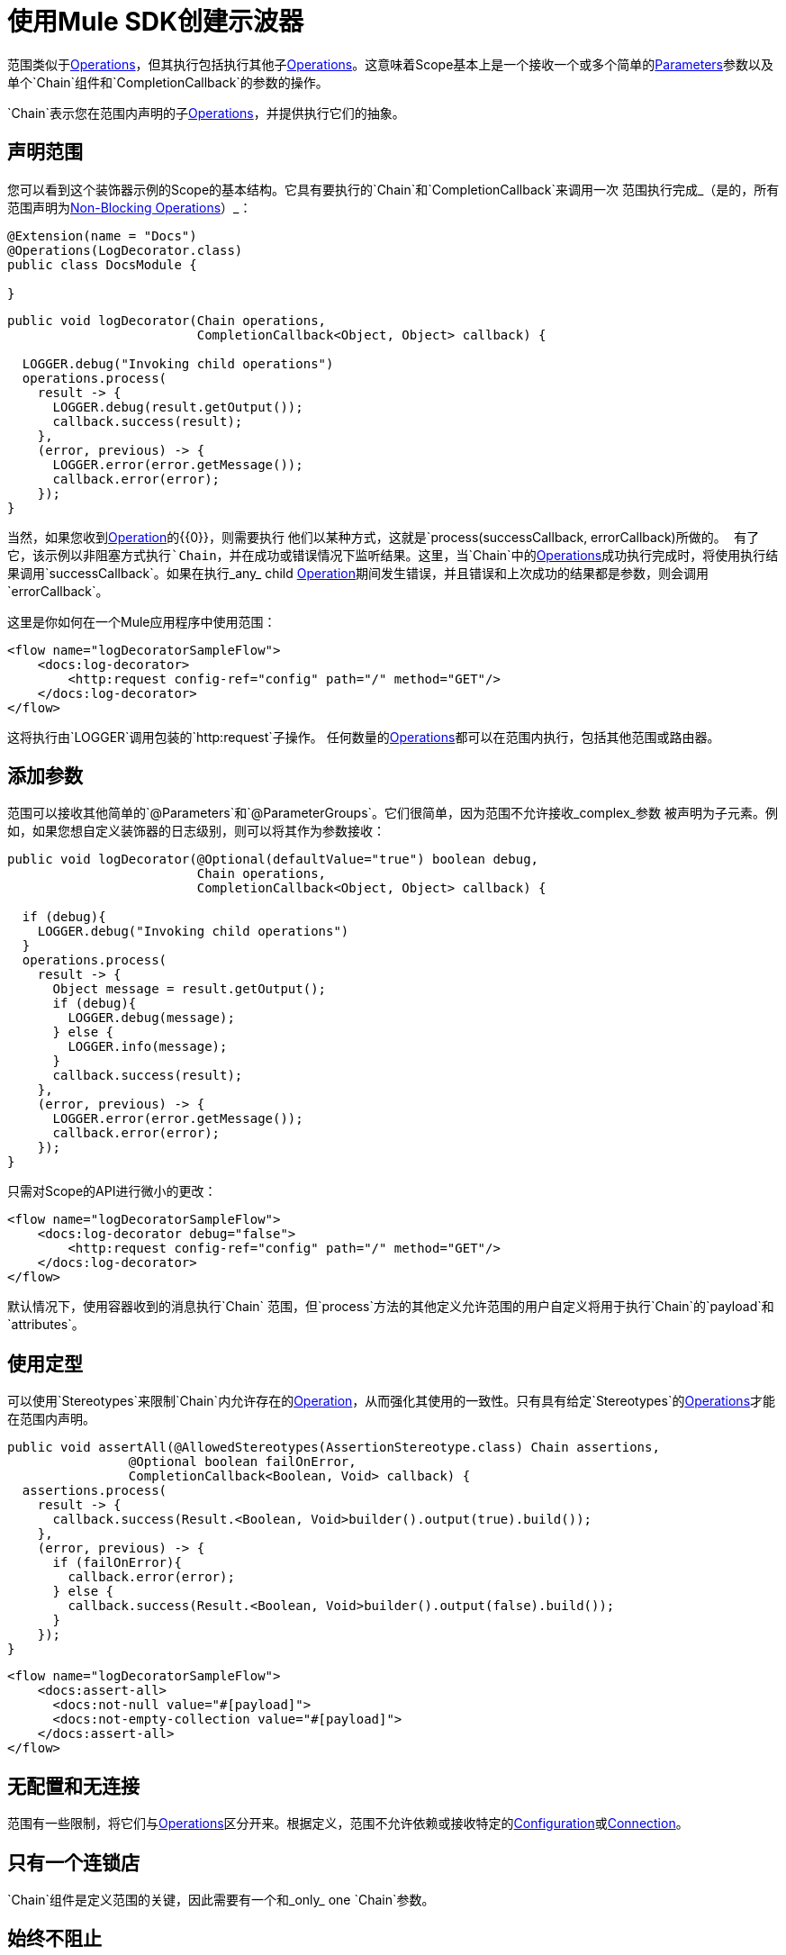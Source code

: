 = 使用Mule SDK创建示波器
:keywords: mule, sdk, scopes, scope, components

范围类似于<<operations#, Operations>>，但其执行包括执行其他子<<operations#, Operations>>。这意味着Scope基本上是一个接收一个或多个简单的<<parameters#, Parameters>>参数以及单个`Chain`组件和`CompletionCallback`的参数的操作。

`Chain`表示您在范围内声明的子<<operations#, Operations>>，并提供执行它们的抽象。

== 声明范围

您可以看到这个装饰器示例的Scope的基本结构。它具有要执行的`Chain`和`CompletionCallback`来调用一次
范围执行完成_（是的，所有范围声明为<<non-blocking-operations#, Non-Blocking Operations>>）_：

[source,java,linenums]
----
@Extension(name = "Docs")
@Operations(LogDecorator.class)
public class DocsModule {

}
----

[source,java,linenums]
----
public void logDecorator(Chain operations,
                         CompletionCallback<Object, Object> callback) {

  LOGGER.debug("Invoking child operations")
  operations.process(
    result -> {
      LOGGER.debug(result.getOutput());
      callback.success(result);
    },
    (error, previous) -> {
      LOGGER.error(error.getMessage());
      callback.error(error);
    });
}
----

当然，如果您收到<<operations#, Operation>>的{​​{0}}，则需要执行
他们以某种方式，这就是`process(successCallback, errorCallback)`所做的。
有了它，该示例以非阻塞方式执行`Chain`，并在成功或错误情况下监听结果。这里，当`Chain`中的<<operations#, Operations>>成功执行完成时，将使用执行结果调用`successCallback`。如果在执行_any_ child <<operations#, Operation>>期间发生错误，并且错误和上次成功的结果都是参数，则会调用`errorCallback`。

这里是你如何在一个Mule应用程序中使用范围：

[source,xml,linenums]
----
<flow name="logDecoratorSampleFlow">
    <docs:log-decorator>
        <http:request config-ref="config" path="/" method="GET"/>
    </docs:log-decorator>
</flow>
----

这将执行由`LOGGER`调用包装的`http:request`子操作。
任何数量的<<operations#, Operations>>都可以在范围内执行，包括其他范围或路由器。


== 添加参数

范围可以接收其他简单的`@Parameters`和`@ParameterGroups`。它们很简单，因为范围不允许接收_complex_参数
被声明为子元素。例如，如果您想自定义装饰器的日志级别，则可以将其作为参数接收：

[source,java,linenums]
----
public void logDecorator(@Optional(defaultValue="true") boolean debug,
                         Chain operations,
                         CompletionCallback<Object, Object> callback) {

  if (debug){
    LOGGER.debug("Invoking child operations")
  }
  operations.process(
    result -> {
      Object message = result.getOutput();
      if (debug){
        LOGGER.debug(message);
      } else {
        LOGGER.info(message);
      }
      callback.success(result);
    },
    (error, previous) -> {
      LOGGER.error(error.getMessage());
      callback.error(error);
    });
}
----

只需对Scope的API进行微小的更改：

[source, xml, linenums]
----
<flow name="logDecoratorSampleFlow">
    <docs:log-decorator debug="false">
        <http:request config-ref="config" path="/" method="GET"/>
    </docs:log-decorator>
</flow>
----

默认情况下，使用容器收到的消息执行`Chain`
范围，但`process`方法的其他定义允许范围的用户自定义将用于执行`Chain`的`payload`和`attributes`。

== 使用定型

可以使用`Stereotypes`来限制`Chain`内允许存在的<<operations#, Operation>>，从而强化其使用的一致性。只有具有给定`Stereotypes`的<<operations#, Operations>>才能在范围内声明。

[source, java, linenums]
----
public void assertAll(@AllowedStereotypes(AssertionStereotype.class) Chain assertions,
                @Optional boolean failOnError,
                CompletionCallback<Boolean, Void> callback) {
  assertions.process(
    result -> {
      callback.success(Result.<Boolean, Void>builder().output(true).build());
    },
    (error, previous) -> {
      if (failOnError){
        callback.error(error);
      } else {
        callback.success(Result.<Boolean, Void>builder().output(false).build());
      }
    });
}
----

[source, xml, linenums]
----
<flow name="logDecoratorSampleFlow">
    <docs:assert-all>
      <docs:not-null value="#[payload]">
      <docs:not-empty-collection value="#[payload]">
    </docs:assert-all>
</flow>
----

== 无配置和无连接

范围有一些限制，将它们与<<operations#, Operations>>区分开来。根据定义，范围不允许依赖或接收特定的<<configs#, Configuration>>或<<connections#, Connection>>。

== 只有一个连锁店

`Chain`组件是定义范围的关键，因此需要有一个和_only_ one `Chain`参数。

== 始终不阻止

所有范围必须定义为接收`CompletionCallback`以传递其结果的`void`方法，这意味着默认情况下所有范围都是非阻塞的。

请参阅 link:non-blocking-operations[非阻塞操作]。
